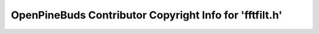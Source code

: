 ========================================================
OpenPineBuds Contributor Copyright Info for 'fftfilt.h'
========================================================

